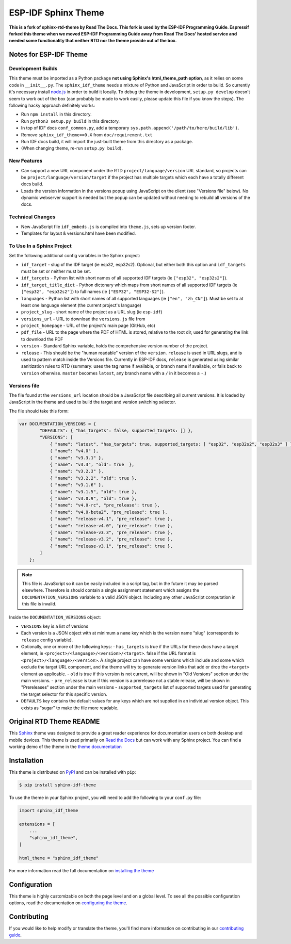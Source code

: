 ********************
ESP-IDF Sphinx Theme
********************

**This is a fork of sphinx-rtd-theme by Read The Docs. This fork is used by the ESP-IDF Programming Guide. Espressif forked this theme when we moved ESP-IDF Programming Guide away from Read The Docs' hosted service and needed some functionality that neither RTD nor the theme provide out of the box.**

Notes for ESP-IDF Theme
=======================

Development Builds
^^^^^^^^^^^^^^^^^^

This theme must be imported as a Python package **not using Sphinx's html_theme_path option**, as it relies on some code in ``__init__.py``. The ``sphinx_idf_theme`` needs a mixture of Python and JavaScript in order to build. So currently it's necessary install `node.js <https://nodejs.org/en/download/>`_ in order to build it locally. To debug the theme in development, ``setup.py develop`` doesn't seem to work out of the box (can probably be made to work easily, please update this file if you know the steps). The following hacky approach definitely works:

- Run ``npm install`` in this directory.
- Run ``python3 setup.py build`` in this directory.
- In top of IDF docs ``conf_common.py``, add a temporary ``sys.path.append('/path/to/here/build/lib')``.
- Remove ``sphinx_idf_theme==0.X`` from ``doc/requirement.txt``
- Run IDF docs build, it will import the just-built theme from this directory as a package.
- (When changing theme, re-run ``setup.py build``).

New Features
^^^^^^^^^^^^

- Can support a new URL component under the RTD ``project/language/version`` URL standard, so projects can be ``project/language/version/target`` if the project has multiple targets which each have a totally different docs build.
- Loads the version information in the versions popup using JavaScript on the client (see "Versions file" below). No dynamic webserver support is needed but the popup can be updated without needing to rebuild all versions of the docs.

Technical Changes
^^^^^^^^^^^^^^^^^

- New JavaScript file ``idf_embeds.js`` is compiled into ``theme.js``, sets up version footer.
- Templates for layout & versions.html have been modified.

To Use In a Sphinx Project
^^^^^^^^^^^^^^^^^^^^^^^^^^

Set the following additional config variables in the Sphinx project:

- ``idf_target`` - slug of the IDF target (ie esp32, esp32s2). Optional, but either both this option and ``idf_targets`` must be set or neither must be set.
- ``idf_targets`` - Python list with short names of all supported IDF targets (ie ``["esp32", "esp32s2"]``).
- ``idf_target_title_dict`` - Python dictonary which maps from short names of all supported IDF targets (ie ``["esp32", "esp32s2"]``) to full names (ie ``["ESP32", "ESP32-S2"]``).
- ``languages`` - Python list with short names of all supported languages (ie ``["en", "zh_CN"]``). Must be set to at least one language element (the current project's language)
- ``project_slug`` - short name of the project as a URL slug (ie ``esp-idf``)
- ``versions_url`` - URL to download the ``versions.js`` file from
- ``project_homepage`` - URL of the project's main page (GitHub, etc)
- ``pdf_file`` - URL to the page where the PDF of HTML is stored, relative to the root dir, used for generating the link to download the PDF

- ``version`` - Standard Sphinx variable, holds the comprehensive version number of the project.
- ``release`` - This should be the "human readable" version of the ``version``. ``release`` is used in URL slugs, and is used to pattern match inside the Versions file. Currently in ESP-IDF docs, ``release`` is generated using similar sanitization rules to RTD (summary: uses the tag name if available, or branch name if available, or falls back to ``version`` otherwise. ``master`` becomes ``latest``, any branch name with a ``/`` in it becomes a ``-``.)

Versions file
^^^^^^^^^^^^^

The file found at the ``versions_url`` location should be a JavaScript file describing all current versions. It is loaded by JavaScript in the theme and used to build the target and version switching selector.

The file should take this form:

.. code-block:: javascript

    var DOCUMENTATION_VERSIONS = {
            "DEFAULTS": { "has_targets": false, supported_targets: [] },
            "VERSIONS": [
                { "name": "latest", "has_targets": true, supported_targets: [ "esp32", "esp32s2", "esp32s3" ] },
                { "name": "v4.0" },
                { "name": "v3.3.1" },
                { "name": "v3.3", "old": true  },
                { "name": "v3.2.3" },
                { "name": "v3.2.2", "old": true },
                { "name": "v3.1.6" },
                { "name": "v3.1.5", "old": true },
                { "name": "v3.0.9", "old": true },
                { "name": "v4.0-rc", "pre_release": true },
                { "name": "v4.0-beta2", "pre_release": true },
                { "name": "release-v4.1", "pre_release": true },
                { "name": "release-v4.0", "pre_release": true },
                { "name": "release-v3.3", "pre_release": true },
                { "name": "release-v3.2", "pre_release": true },
                { "name": "release-v3.1", "pre_release": true },
            ]
        };

.. note::
   This file is JavaScript so it can be easily included in a script tag, but in the future it may be parsed elsewhere. Therefore is should contain a single assignment statement which assigns the ``DOCUMENTATION_VERSIONS`` variable to a valid JSON object. Including any other JavaScript computation in this file is invalid.

Inside the ``DOCUMENTATION_VERSIONS`` object:

- ``VERSIONS`` key is a list of versions
- Each version is a JSON object with at minimum a ``name`` key which is the version name "slug" (corresponds to ``release`` config variable).
- Optionally, one or more of the following keys:
  - ``has_targets`` is true if the URLs for these docs have a target element, ie ``<project>/<language>/<version>/<target>``. false if the URL format is ``<project>/<language>/<version>``. A single project can have some versions which include and some which exclude the target URL component, and the theme will try to generate version links that add or drop the ``<target>`` element as applicable.
  - ``old`` is true if this version is not current, will be shown in "Old Versions" section under the main versions.
  - ``pre_release`` is true if this version is a prerelease not a stable release, will be shown in "Prereleases" section under the main versions
  - ``supported_targets`` list of supported targets used for generating the target selector for this specific version.
- ``DEFAULTS`` key contains the default values for any keys which are not supplied in an individual version object. This exists as "sugar" to make the file more readable.


Original RTD Theme README
=========================

.. image:: https://img.shields.io/pypi/v/sphinx_rtd_theme.svg
   :target: https://pypi.python.org/pypi/sphinx_rtd_theme
   :alt: Pypi Version
.. image:: https://travis-ci.org/readthedocs/sphinx_rtd_theme.svg?branch=master
   :target: https://travis-ci.org/readthedocs/sphinx_rtd_theme
   :alt: Build Status
.. image:: https://img.shields.io/pypi/l/sphinx_rtd_theme.svg
   :target: https://pypi.python.org/pypi/sphinx_rtd_theme/
   :alt: License
.. image:: https://readthedocs.org/projects/sphinx-rtd-theme/badge/?version=latest
  :target: http://sphinx-rtd-theme.readthedocs.io/en/latest/?badge=latest
  :alt: Documentation Status

This Sphinx_ theme was designed to provide a great reader experience for
documentation users on both desktop and mobile devices. This theme is used
primarily on `Read the Docs`_ but can work with any Sphinx project. You can find
a working demo of the theme in the `theme documentation`_

.. _Sphinx: http://www.sphinx-doc.org
.. _Read the Docs: http://www.readthedocs.org
.. _theme documentation: https://sphinx-rtd-theme.readthedocs.io/en/latest/

Installation
============

This theme is distributed on PyPI_ and can be installed with ``pip``:

.. code:: console

   $ pip install sphinx-idf-theme

To use the theme in your Sphinx project, you will need to add the following to
your ``conf.py`` file:

.. code:: python

    import sphinx_idf_theme

    extensions = [
        ...
        "sphinx_idf_theme",
    ]

    html_theme = "sphinx_idf_theme"

For more information read the full documentation on `installing the theme`_

.. _PyPI: https://pypi.python.org/pypi/sphinx_idf_theme
.. _installing the theme: https://sphinx-rtd-theme.readthedocs.io/en/latest/installing.html

Configuration
=============

This theme is highly customizable on both the page level and on a global level.
To see all the possible configuration options, read the documentation on
`configuring the theme`_.

.. _configuring the theme: https://sphinx-rtd-theme.readthedocs.io/en/latest/configuring.html

Contributing
============

If you would like to help modify or translate the theme, you'll find more
information on contributing in our `contributing guide`_.

.. _contributing guide: https://sphinx-rtd-theme.readthedocs.io/en/latest/contributing.html
